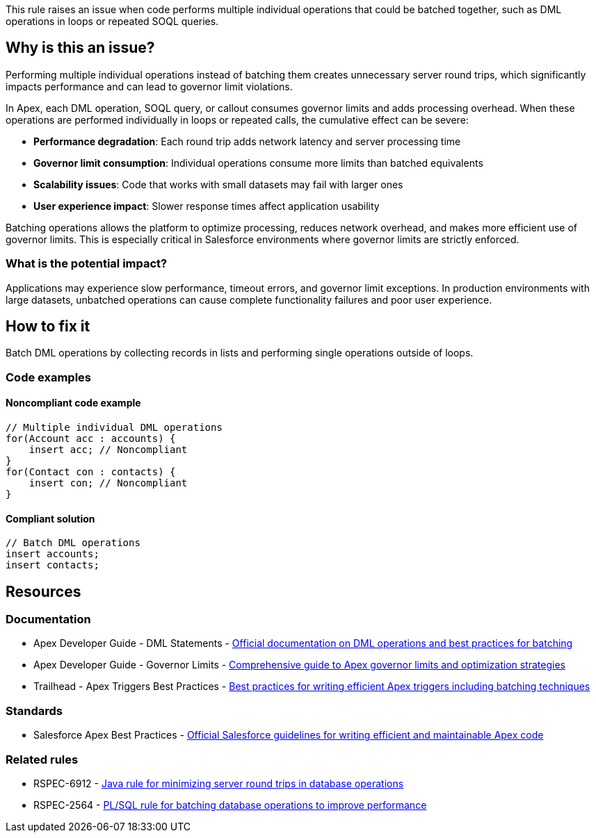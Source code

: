 This rule raises an issue when code performs multiple individual operations that could be batched together, such as DML operations in loops or repeated SOQL queries.

== Why is this an issue?

Performing multiple individual operations instead of batching them creates unnecessary server round trips, which significantly impacts performance and can lead to governor limit violations.

In Apex, each DML operation, SOQL query, or callout consumes governor limits and adds processing overhead. When these operations are performed individually in loops or repeated calls, the cumulative effect can be severe:

* *Performance degradation*: Each round trip adds network latency and server processing time
* *Governor limit consumption*: Individual operations consume more limits than batched equivalents
* *Scalability issues*: Code that works with small datasets may fail with larger ones
* *User experience impact*: Slower response times affect application usability

Batching operations allows the platform to optimize processing, reduces network overhead, and makes more efficient use of governor limits. This is especially critical in Salesforce environments where governor limits are strictly enforced.

=== What is the potential impact?

Applications may experience slow performance, timeout errors, and governor limit exceptions. In production environments with large datasets, unbatched operations can cause complete functionality failures and poor user experience.

== How to fix it

Batch DML operations by collecting records in lists and performing single operations outside of loops.

=== Code examples

==== Noncompliant code example

[source,apex,diff-id=1,diff-type=noncompliant]
----
// Multiple individual DML operations
for(Account acc : accounts) {
    insert acc; // Noncompliant
}
for(Contact con : contacts) {
    insert con; // Noncompliant
}
----

==== Compliant solution

[source,apex,diff-id=1,diff-type=compliant]
----
// Batch DML operations
insert accounts;
insert contacts;
----

== Resources

=== Documentation

 * Apex Developer Guide - DML Statements - https://developer.salesforce.com/docs/atlas.en-us.apexcode.meta/apexcode/apex_dml.htm[Official documentation on DML operations and best practices for batching]

 * Apex Developer Guide - Governor Limits - https://developer.salesforce.com/docs/atlas.en-us.apexcode.meta/apexcode/apex_gov_limits.htm[Comprehensive guide to Apex governor limits and optimization strategies]

 * Trailhead - Apex Triggers Best Practices - https://trailhead.salesforce.com/content/learn/modules/apex_triggers/apex_triggers_best_practices[Best practices for writing efficient Apex triggers including batching techniques]

=== Standards

 * Salesforce Apex Best Practices - https://developer.salesforce.com/docs/atlas.en-us.apexcode.meta/apexcode/apex_best_practices.htm[Official Salesforce guidelines for writing efficient and maintainable Apex code]

=== Related rules

 * RSPEC-6912 - https://rules.sonarsource.com/java/RSPEC-6912/[Java rule for minimizing server round trips in database operations]

 * RSPEC-2564 - https://rules.sonarsource.com/plsql/RSPEC-2564/[PL/SQL rule for batching database operations to improve performance]
